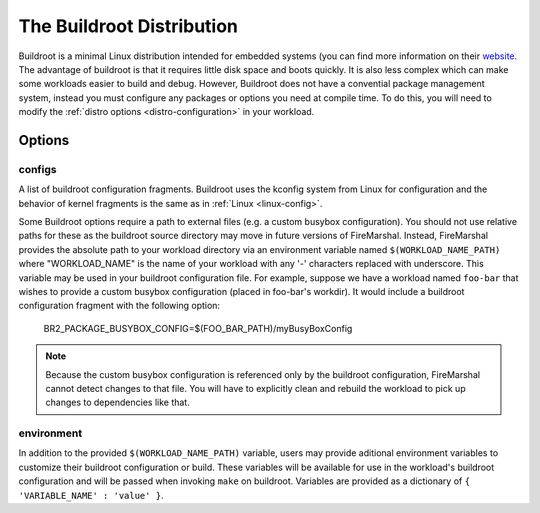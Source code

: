 .. _buildroot-distro:

The Buildroot Distribution
=============================
Buildroot is a minimal Linux distribution intended for embedded systems (you
can find more information on their `website <https://buildroot.org/>`_. The
advantage of buildroot is that it requires little disk space and boots quickly.
It is also less complex which can make some workloads easier to build and
debug. However, Buildroot does not have a convential package management system,
instead you must configure any packages or options you need at compile time. To
do this, you will need to modify the :ref:`distro options <distro-configuration>` in
your workload.

Options
---------------------------

configs
^^^^^^^^^^^^^^^^^^^^^^^^^^
A list of buildroot configuration fragments. Buildroot uses the kconfig system
from Linux for configuration and the behavior of kernel fragments is the same
as in :ref:`Linux <linux-config>`.

Some Buildroot options require a path to external files (e.g. a custom busybox
configuration). You should not use relative paths for these as the buildroot
source directory may move in future versions of FireMarshal. Instead,
FireMarshal provides the absolute path to your workload directory via an
environment variable named ``$(WORKLOAD_NAME_PATH)`` where "WORKLOAD_NAME" is
the name of your workload with any '-' characters replaced with underscore.
This variable may be used in your buildroot configuration file. For example,
suppose we have a workload named ``foo-bar`` that wishes to provide a custom
busybox configuration (placed in foo-bar's workdir). It would include a
buildroot configuration fragment with the following option:

..

   BR2_PACKAGE_BUSYBOX_CONFIG=$(FOO_BAR_PATH)/myBusyBoxConfig

.. Note:: Because the custom busybox configuration is referenced only by the
   buildroot configuration, FireMarshal cannot detect changes to that file. You
   will have to explicitly clean and rebuild the workload to pick up changes to
   dependencies like that.

environment
^^^^^^^^^^^^^^^^^^^^^^^^^^
In addition to the provided ``$(WORKLOAD_NAME_PATH)`` variable, users may
provide aditional environment variables to customize their buildroot
configuration or build. These variables will be available for use in the
workload's buildroot configuration and will be passed when invoking ``make`` on
buildroot. Variables are provided as a dictionary of ``{ 'VARIABLE_NAME' :
'value' }``. 
